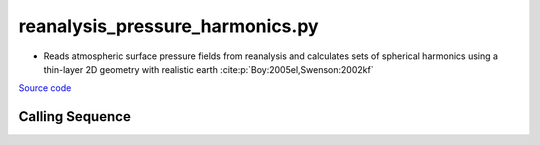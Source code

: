 ================================
reanalysis_pressure_harmonics.py
================================

- Reads atmospheric surface pressure fields from reanalysis and calculates sets of spherical harmonics using a thin-layer 2D geometry with realistic earth :cite:p:`Boy:2005el,Swenson:2002kf`

`Source code`__

.. __: https://github.com/tsutterley/model-harmonics/blob/main/reanalysis/reanalysis_pressure_harmonics.py

Calling Sequence
################

.. argparse::
    :filename: reanalysis_pressure_harmonics.py
    :func: arguments
    :prog: reanalysis_pressure_harmonics.py
    :nodescription:
    :nodefault:

    model : @after
        * `ERA-Interim <http://apps.ecmwf.int/datasets/data/interim-full-moda>`_
        * `ERA5 <http://apps.ecmwf.int/data-catalogues/era5/?class=ea>`_
        * `MERRA-2 <https://gmao.gsfc.nasa.gov/reanalysis/MERRA-2/>`_
        * `NCEP-DOE-2 <https://www.esrl.noaa.gov/psd/data/gridded/data.ncep.reanalysis2.html>`_
        * `NCEP-CFSR <https://rda.ucar.edu/datasets/ds093.1/>`_
        * `JRA-55 <http://jra.kishou.go.jp/JRA-55/index_en.html>`_

    --love -n : @after
        * ``0``: Han and Wahr (1995) values from PREM :cite:p:`Han:1995go`
        * ``1``: Gegout (2005) values from PREM :cite:p:`Gegout:2010gc`
        * ``2``: Wang et al. (2012) values from PREM :cite:p:`Wang:2012gc`
        * ``3``: Wang et al. (2012) values from PREM with hard sediment :cite:p:`Wang:2012gc`
        * ``4``: Wang et al. (2012) values from PREM with soft sediment :cite:p:`Wang:2012gc`

    --reference : @after
        * ``'CF'``: Center of Surface Figure
        * ``'CM'``: Center of Mass of Earth System
        * ``'CE'``: Center of Mass of Solid Earth
